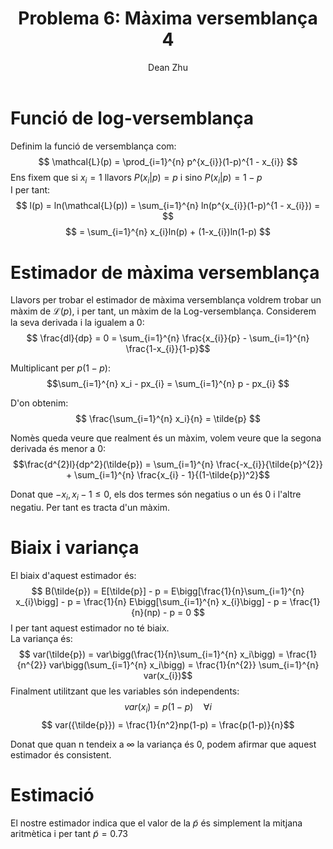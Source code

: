 #+LATEX_HEADER: \usepackage[margin=3cm]{geometry}
#+LATEX_HEADER: \usepackage{xfrac}
#+TITLE: Problema 6: Màxima versemblança 4
#+NAME: Dean
#+AUTHOR: Dean Zhu
#+OPTIONS: toc:nil

* Funció de log-versemblança
Definim la funció de versemblança com: 
\[ \mathcal{L}(p) = \prod_{i=1}^{n} p^{x_{i}}(1-p)^{1 - x_{i}} \]
Ens fixem que si \(x_i = 1\) llavors \( P(x_{i} | p) = p \) i sino \( P(x_{i} | p) = 1 - p \)  \\
I per tant: 
\[ l(p) = ln(\mathcal{L}(p)) = \sum_{i=1}^{n} ln(p^{x_{i}}(1-p)^{1 - x_{i}}) = \]
\[ = \sum_{i=1}^{n} x_{i}ln(p) + (1-x_{i})ln(1-p) \]

* Estimador de màxima versemblança
Llavors per trobar el estimador de màxima versemblança voldrem trobar un màxim de \(\mathcal{L}(p)\), 
i per tant, un màxim de la Log-versemblança. Considerem la seva derivada i la igualem a 0:
\[ \frac{dl}{dp} = 0 = \sum_{i=1}^{n} \frac{x_{i}}{p} - \sum_{i=1}^{n} \frac{1-x_{i}}{1-p}\]

Multiplicant per \(p(1-p)\):
\[\sum_{i=1}^{n} x_i - px_{i} = \sum_{i=1}^{n} p - px_{i} \]

D'on obtenim:
\[ \frac{\sum_{i=1}^{n} x_i}{n} = \tilde{p} \]

Nomès queda veure que realment és un màxim, volem veure que la segona derivada és menor a 0:
\[\frac{d^{2}l}{dp^2}(\tilde{p}) =   \sum_{i=1}^{n} \frac{-x_{i}}{\tilde{p}^{2}} + \sum_{i=1}^{n} \frac{x_{i} - 1}{(1-\tilde{p})^2}\]

Donat que \(-x_{i}, x_{i} -1  \leq 0\), els dos termes són negatius o un és 0 i l'altre negatiu. Per tant es tracta d'un màxim.

* Biaix i variança 
El biaix d'aquest estimador és:
\[ B(\tilde{p}) = E[\tilde{p}] - p = E\bigg[\frac{1}{n}\sum_{i=1}^{n} x_{i}\bigg] - p = \frac{1}{n} E\bigg[\sum_{i=1}^{n} x_{i}\bigg] - p = \frac{1}{n}(np) - p = 0 \]
I per tant aquest estimador no té biaix. \\
La variança és:
\[ var(\tilde{p}) = var\bigg(\frac{1}{n}\sum_{i=1}^{n} x_i\bigg) = \frac{1}{n^{2}} var\bigg(\sum_{i=1}^{n} x_i\bigg) = \frac{1}{n^{2}} \sum_{i=1}^{n} var(x_{i})\]
Finalment utilitzant que les variables són independents:
\[ var(x_{i}) = p(1-p) \quad \forall i\]
\[ var({\tilde{p}}) = \frac{1}{n^2}np(1-p) = \frac{p(1-p)}{n}\]

Donat que quan n tendeix a \( \infty \) la variança és 0, podem afirmar que aquest estimador és consistent.

* Estimació
El nostre estimador indica que el valor de la \(\tilde{p}\) és simplement la mitjana aritmètica i per tant \( 
\tilde{p} = 0.73 \)
